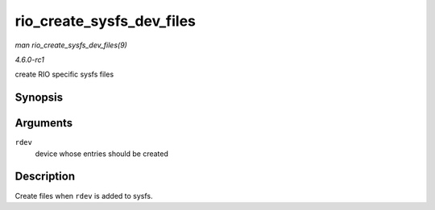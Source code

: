 
.. _API-rio-create-sysfs-dev-files:

==========================
rio_create_sysfs_dev_files
==========================

*man rio_create_sysfs_dev_files(9)*

*4.6.0-rc1*

create RIO specific sysfs files


Synopsis
========

.. c:function:: int rio_create_sysfs_dev_files( struct rio_dev * rdev )

Arguments
=========

``rdev``
    device whose entries should be created


Description
===========

Create files when ``rdev`` is added to sysfs.
